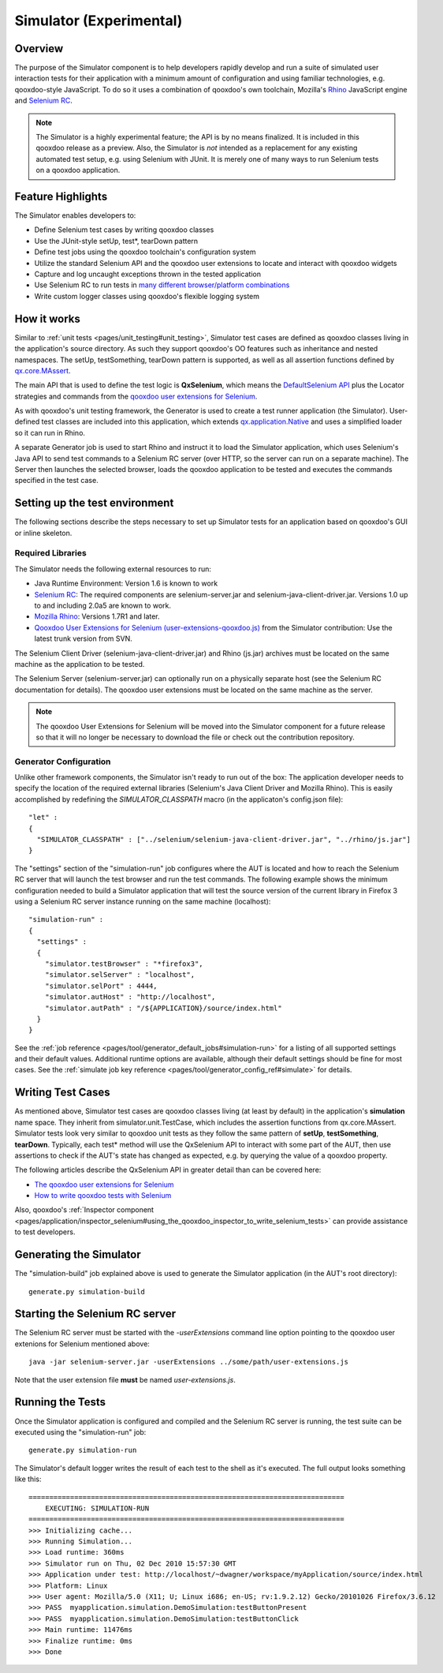 .. _pages/development/simulator#simulator:

Simulator (Experimental)
************************

Overview
--------

The purpose of the Simulator component is to help developers rapidly develop and run a suite of simulated user interaction tests for their application with a minimum amount of configuration and using familiar technologies, e.g. qooxdoo-style JavaScript.
To do so it uses a combination of qooxdoo's own toolchain, Mozilla's `Rhino <http://www.mozilla.org/rhino/>`_ JavaScript engine and `Selenium RC <http://seleniumhq.org/projects/remote-control/>`__.

.. note::

    The Simulator is a highly experimental feature; the API is by no means finalized. It is included in this qooxdoo release as a preview.    
    Also, the Simulator is *not* intended as a replacement for any existing automated test setup, e.g. using Selenium with JUnit. It is merely one of many ways to run Selenium tests on a qooxdoo application.

Feature Highlights
------------------

The Simulator enables developers to:

* Define Selenium test cases by writing qooxdoo classes
* Use the JUnit-style setUp, test*, tearDown pattern
* Define test jobs using the qooxdoo toolchain's configuration system
* Utilize the standard Selenium API and the qooxdoo user extensions to locate and interact with qooxdoo widgets
* Capture and log uncaught exceptions thrown in the tested application
* Use Selenium RC to run tests in `many different browser/platform combinations <http://seleniumhq.org/about/platforms.html#browsers>`_
* Write custom logger classes using qooxdoo's flexible logging system

How it works
------------

Similar to :ref:`unit tests <pages/unit_testing#unit_testing>`, Simulator test cases are defined as qooxdoo classes living in the application's source directory. As such they support qooxdoo's OO features such as inheritance and nested namespaces. The setUp, testSomething, tearDown pattern is supported, as well as all assertion functions defined by `qx.core.MAssert <http://demo.qooxdoo.org/%{version}/apiviewer/#qx.core.MAssert>`_.

The main API that is used to define the test logic is **QxSelenium**, which means the `DefaultSelenium API <http://release.seleniumhq.org/selenium-remote-control/0.9.0/doc/java/>`_ plus the Locator strategies and commands from the `qooxdoo user extensions for Selenium <http://qooxdoo.org/contrib/project/simulator#selenium_user_extension_for_qooxdoo>`_.

As with qooxdoo's unit testing framework, the Generator is used to create a test runner application (the Simulator). User-defined test classes are included into this application, which extends `qx.application.Native <http://demo.qooxdoo.org/%{version}/apiviewer/#qx.application.Native>`_ and uses a simplified loader so it can run in Rhino.

A separate Generator job is used to start Rhino and instruct it to load the Simulator application, which uses Selenium's Java API to send test commands to a Selenium RC server (over HTTP, so the server can run on a separate machine). The Server then launches the selected browser, loads the qooxdoo application to be tested and executes the commands specified in the test case.

Setting up the test environment
-------------------------------

The following sections describe the steps necessary to set up Simulator tests for an application based on qooxdoo's GUI or inline skeleton.

Required Libraries
==================

The Simulator needs the following external resources to run: 

* Java Runtime Environment: Version 1.6 is known to work 
* `Selenium RC <http://seleniumhq.org/download/>`__: The required components are selenium-server.jar and selenium-java-client-driver.jar. Versions 1.0 up to and including 2.0a5 are known to work.
* `Mozilla Rhino <http://www.mozilla.org/rhino/download.html>`_: Versions 1.7R1 and later.
* `Qooxdoo User Extensions for Selenium (user-extensions-qooxdoo.js) <http://qooxdoo.org/contrib/project/simulator>`_ from the Simulator contribution: Use the latest trunk version from SVN.

The Selenium Client Driver (selenium-java-client-driver.jar) and Rhino (js.jar) archives must be located on the same machine as the application to be tested.

The Selenium Server (selenium-server.jar) can optionally run on a physically separate host (see the Selenium RC documentation for details). The qooxdoo user extensions must be located on the same machine as the server.

.. note::

  The qooxdoo User Extensions for Selenium will be moved into the Simulator component for a future release so that it will no longer be necessary to download the file or check out the contribution repository.

Generator Configuration
=======================

Unlike other framework components, the Simulator isn't ready to run out of the box: The application developer needs to specify the location of the required external libraries (Selenium's Java Client Driver and Mozilla Rhino). This is easily accomplished by redefining the *SIMULATOR_CLASSPATH* macro (in the applicaton's config.json file):

::

    "let" :
    {
      "SIMULATOR_CLASSPATH" : ["../selenium/selenium-java-client-driver.jar", "../rhino/js.jar"]
    } 

The "settings" section of the "simulation-run" job configures where the AUT is located and how to reach the Selenium RC server that will launch the test browser and run the test commands.
The following example shows the minimum configuration needed to build a Simulator application that will test the source version of the current library in Firefox 3 using a Selenium RC server instance running on the same machine (localhost):

::

    "simulation-run" :
    {
      "settings" :
      {
        "simulator.testBrowser" : "*firefox3",
        "simulator.selServer" : "localhost",
        "simulator.selPort" : 4444,
        "simulator.autHost" : "http://localhost",
        "simulator.autPath" : "/${APPLICATION}/source/index.html"
      }
    }

See the :ref:`job reference <pages/tool/generator_default_jobs#simulation-run>` for a listing of all supported settings and their default values.
Additional runtime options are available, although their default settings should be fine for most cases. See the :ref:`simulate job key reference <pages/tool/generator_config_ref#simulate>` for details.

Writing Test Cases
------------------

As mentioned above, Simulator test cases are qooxdoo classes living (at least by default) in the application's **simulation** name space. 
They inherit from simulator.unit.TestCase, which includes the assertion functions from qx.core.MAssert. 
Simulator tests look very similar to qooxdoo unit tests as they follow the same pattern of **setUp**, **testSomething**, **tearDown**. Typically, each test* method will use the QxSelenium API to interact with some part of the AUT,
then use assertions to check if the AUT's state has changed as expected, e.g. by querying the value of a qooxdoo property.

The following articles describe the QxSelenium API in greater detail than can be covered here:

* `The qooxdoo user extensions for Selenium <http://qooxdoo.org/contrib/project/simulator/selenium-user-extension>`_
* `How to write qooxdoo tests with Selenium <http://qooxdoo.org/contrib/project/simulator/qooxdoo-tests-with-selenium>`_

Also, qooxdoo's :ref:`Inspector component <pages/application/inspector_selenium#using_the_qooxdoo_inspector_to_write_selenium_tests>` can provide assistance to test developers.

Generating the Simulator
------------------------
The "simulation-build" job explained above is used to generate the Simulator application (in the AUT's root directory):

::

  generate.py simulation-build

Starting the Selenium RC server
-------------------------------

The Selenium RC server must be started with the *-userExtensions* command line option pointing to the qooxdoo user extenions for Selenium mentioned above:

::

  java -jar selenium-server.jar -userExtensions ../some/path/user-extensions.js
  
Note that the user extension file **must** be named *user-extensions.js*.

Running the Tests
-------------------------------

Once the Simulator application is configured and compiled and the Selenium RC server is running, the test suite can be executed using the "simulation-run" job:

::

  generate.py simulation-run

The Simulator's default logger writes the result of each test to the shell as it's executed. The full output looks something like this:

::

  ============================================================================
      EXECUTING: SIMULATION-RUN
  ============================================================================
  >>> Initializing cache...
  >>> Running Simulation...
  >>> Load runtime: 360ms
  >>> Simulator run on Thu, 02 Dec 2010 15:57:30 GMT
  >>> Application under test: http://localhost/~dwagner/workspace/myApplication/source/index.html
  >>> Platform: Linux
  >>> User agent: Mozilla/5.0 (X11; U; Linux i686; en-US; rv:1.9.2.12) Gecko/20101026 Firefox/3.6.12
  >>> PASS  myapplication.simulation.DemoSimulation:testButtonPresent
  >>> PASS  myapplication.simulation.DemoSimulation:testButtonClick
  >>> Main runtime: 11476ms
  >>> Finalize runtime: 0ms
  >>> Done
